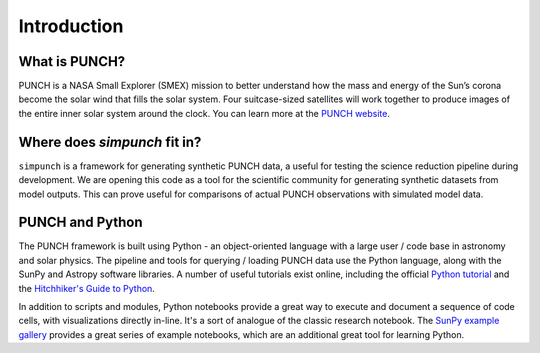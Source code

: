 Introduction
=============

What is PUNCH?
--------------
PUNCH is a NASA Small Explorer (SMEX) mission to better understand how the mass and energy of
the Sun’s corona become the solar wind that fills the solar system.
Four suitcase-sized satellites will work together to produce images of the entire inner solar system around the clock.
You can learn more at the `PUNCH website <https://punch.space.swri.edu/>`_.

Where does `simpunch` fit in?
--------------------------------------
``simpunch`` is a framework for generating synthetic PUNCH data, a useful for testing the science reduction pipeline during development. We are opening this code as a tool for the scientific community for generating synthetic datasets from model outputs. This can prove useful for comparisons of actual PUNCH observations with simulated model data.

PUNCH and Python
----------------

The PUNCH framework is built using Python - an object-oriented language with a large user / code base in astronomy and solar physics. The pipeline and tools for querying / loading PUNCH data use the Python language, along with the SunPy and Astropy software libraries. A number of useful tutorials exist online, including the official `Python tutorial <https://docs.python.org/3/tutorial/index.html>`_ and the `Hitchhiker's Guide to Python <https://docs.python-guide.org>`_.

In addition to scripts and modules, Python notebooks provide a great way to execute and document a sequence of code cells, with visualizations directly in-line. It's a sort of analogue of the classic research notebook. The `SunPy example gallery <https://docs.sunpy.org/en/stable/generated/gallery/index.html>`_ provides a great series of example notebooks, which are an additional great tool for learning Python.
